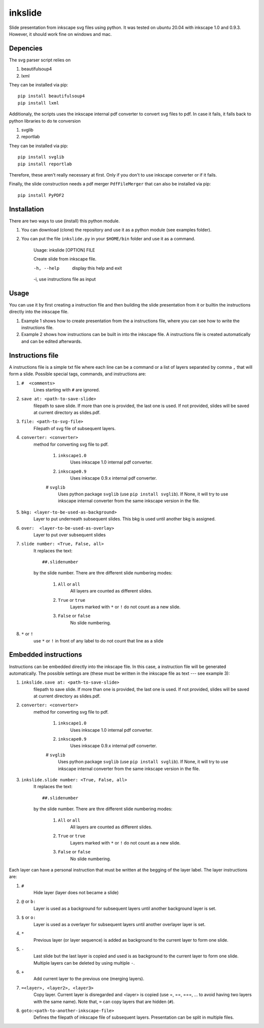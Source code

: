 
=========
inkslide
=========

Slide presentation from inkscape svg files using python. It was tested on ubuntu 20.04 with inkscape 1.0 and 0.9.3. However, it should work fine on windows and mac.

Depencies
==========

The svg parser script relies on

1. beautifulsoup4
2. lxml

They can be installed via pip::

    pip install beautifulsoup4
    pip install lxml

Additionaly, the scripts uses the inkscape internal pdf converter to convert svg files to pdf. In case it fails, it falls back to python libraries to do te conversion     

1. svglib
2. reportlab

They can be installed via pip::

    pip install svglib
    pip install reportlab

Therefore, these aren't really necessary at first. Only if you don't to use inkscape converter or if it fails.

Finally, the slide construction needs a pdf merger ``PdfFileMerger`` that can also be installed via pip::

    pip install PyPDF2


Installation
=============

There are two ways to use (install) this python module.

1) You can download (clone) the repository and use it as a python module (see examples folder).

2) You can put the file ``inkslide.py`` in your ``$HOME/bin`` folder and use it as a command.

    Usage: inkslide [OPTION] FILE
    
    Create slide from inkscape file.

    -h, --help    display this help and exit
    
    -i,           use instructions file as input


Usage
======

You can use it by first creating a instruction file and then building the slide presentation from it or builtin the instructions directly into the inkscape file.

1) Example 1 shows how to create presentation from the a instructions file, where you can see how to write the instructions file.

2) Example 2 shows how instructions can be built in into the inkscape file. A instructions file is created automatically and can be edited afterwards.

Instructions file
===================

A instructions file is a simple txt file where each line can be a command or a list of layers separated by comma ``,`` that will form a slide. Possible special tags, commands, and instructions are:

#. ``#  <comments>``
    Lines starting with ``#`` are ignored.
#. ``save at: <path-to-save-slide>``
    filepath to save slide. If more than one is provided, the last one is used. If not provided, slides will be saved at current directory as slides.pdf.
#. ``file: <path-to-svg-file>``
    Filepath of svg file of subsequent layers.
#. ``converter: <converter>``
    method for converting svg file to pdf.
    
        #. ``inkscape1.0``
            Uses inkscape 1.0 internal pdf converter.
        #. ``inkscape0.9``
            Uses inkscape 0.9.x internal pdf converter.
        # ``svglib``
            Uses python package ``svglib`` (use ``pip install svglib``). If None, it will try to use inkscape internal converter from the same inkscape version in the file.
#. ``bkg: <layer-to-be-used-as-background>``
    Layer to put underneath subsequent slides. This bkg is used until another bkg is assigned.
#. ``over:  <layer-to-be-used-as-overlay>``
    Layer to put over subsequent slides
#. ``slide number: <True, False, all>``
    It replaces the text::
    
        ##.slidenumber
        
    by the slide number. There are thre different slide numbering modes:
    
        #. ``All`` or ``all``
            All layers are counted as different slides.
        #. ``True`` or ``true``
            Layers marked with ``*`` or ``!`` do not count as a new slide.
        #. ``False`` or ``false``
            No slide numbering.
#. ``*`` or ``!``
    use ``*`` or ``!`` in front of any label to do not count that line as a slide


Embedded instructions
=======================

Instructions can be embedded directly into the inkscape file. In this case, a instruction file will be generated automatically. The possible settings are (these must be written in the inkscape file as text --- see example 3):

#. ``inkslide.save at: <path-to-save-slide>``
    filepath to save slide. If more than one is provided, the last one is used. If not provided, slides will be saved at current directory as slides.pdf.
#. ``converter: <converter>``
    method for converting svg file to pdf.
    
        #. ``inkscape1.0``
            Uses inkscape 1.0 internal pdf converter.
        #. ``inkscape0.9``
            Uses inkscape 0.9.x internal pdf converter.
        # ``svglib``
            Uses python package ``svglib`` (use ``pip install svglib``). If None, it will try to use inkscape internal converter from the same inkscape version in the file.
#. ``inkslide.slide number: <True, False, all>``
    It replaces the text::
    
        ##.slidenumber
        
    by the slide number. There are thre different slide numbering modes:
    
        #. ``All`` or ``all``
            All layers are counted as different slides.
        #. ``True`` or ``true``
            Layers marked with ``*`` or ``!`` do not count as a new slide.
        #. ``False`` or ``false``
            No slide numbering.

Each layer can have a personal instruction that must be written at the begging of the layer label. The layer instructions are:

#. ``#``
    Hide layer (layer does not became a slide)
#. ``@`` or ``b:``
    Layer is used as a background for subsequent layers until another background layer is set.
#. ``$`` or ``o:``
    Layer is used as a overlayer for subsequent layers until another overlayer layer is set.
#. ``*``
    Previous layer (or layer sequence) is added as background to the current layer to form one slide.
#. ``-``
    Last slide but the last layer is copied and used is as background to the current layer to form one slide. Multiple layers can be deleted by using multiple ``-``.
#. ``+``
    Add current layer to the previous one (merging layers).
#. ``=<layer>, <layer2>, <layer3>``
    Copy layer. Current layer is disregarded and <layer> is copied (use =, ==, ===, ... to avoid having two layers with the same name). Note that, ``=`` can copy layers that are hidden (``#``).
#. ``goto:<path-to-another-inkscape-file>``
    Defines the filepath of inkscape file of subsequent layers. Presentation can be split in multiple files.




